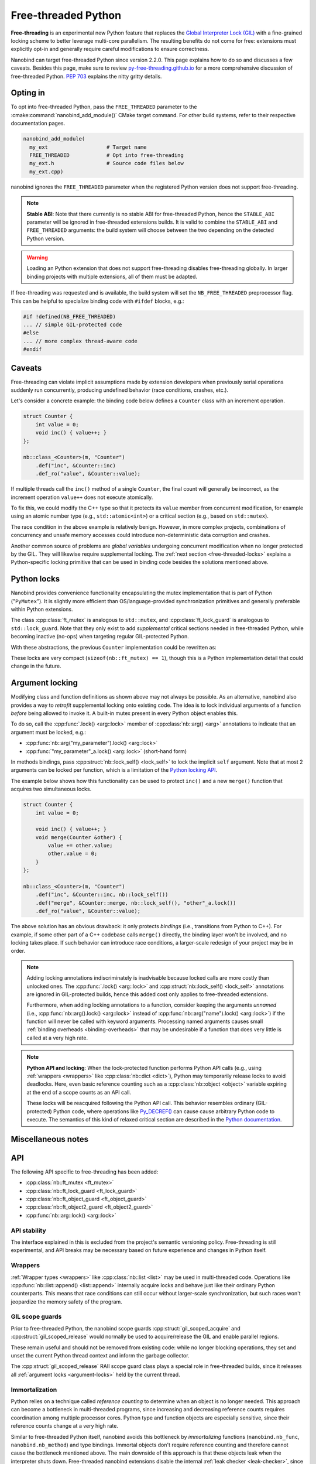.. _free-threaded:

.. cpp:namespace:: nanobind

Free-threaded Python
====================

**Free-threading** is an experimental new Python feature that replaces the
`Global Interpreter Lock (GIL)
<https://en.wikipedia.org/wiki/Global_interpreter_lock>`__ with a fine-grained
locking scheme to better leverage multi-core parallelism. The resulting
benefits do not come for free: extensions must explicitly opt-in and generally
require careful modifications to ensure correctness.

Nanobind can target free-threaded Python since version 2.2.0. This page
explains how to do so and discusses a few caveats. Besides this page, make sure
to review `py-free-threading.github.io <https://py-free-threading.github.io>`__
for a more comprehensive discussion of free-threaded Python. `PEP 703
<https://peps.python.org/pep-0703/>`__ explains the nitty gritty details.

Opting in
---------

To opt into free-threaded Python, pass the ``FREE_THREADED`` parameter to the
:cmake:command:`nanobind_add_module()` CMake target command. For other build
systems, refer to their respective documentation pages.

.. code-block:: cmake

      nanobind_add_module(
        my_ext                   # Target name
        FREE_THREADED            # Opt into free-threading
        my_ext.h                 # Source code files below
        my_ext.cpp)

nanobind ignores the ``FREE_THREADED`` parameter when the registered Python
version does not support free-threading.

.. note::

   **Stable ABI**: Note that there currently is no stable ABI for free-threaded
   Python, hence the ``STABLE_ABI`` parameter will be ignored in free-threaded
   extensions builds. It is valid to combine the ``STABLE_ABI`` and
   ``FREE_THREADED`` arguments: the build system will choose between the two
   depending on the detected Python version.

.. warning::

   Loading an Python extension that does not support free-threading disables
   free-threading globally. In larger binding projects with multiple
   extensions, all of them must be adapted.

If free-threading was requested and is available, the build system will set the
``NB_FREE_THREADED`` preprocessor flag. This can be helpful to specialize
binding code with ``#ifdef`` blocks, e.g.:

.. code-block:: cpp

   #if !defined(NB_FREE_THREADED)
   ... // simple GIL-protected code
   #else
   ... // more complex thread-aware code
   #endif

Caveats
-------

Free-threading can violate implicit assumptions made by extension developers
when previously serial operations suddenly run concurrently, producing
undefined behavior (race conditions, crashes, etc.).

Let's consider a concrete example: the binding code below defines a ``Counter``
class with an increment operation.

.. code-block:: cpp

   struct Counter {
       int value = 0;
       void inc() { value++; }
   };

   nb::class_<Counter>(m, "Counter")
       .def("inc", &Counter::inc)
       .def_ro("value", &Counter::value);


If multiple threads call the ``inc()`` method of a single ``Counter``, the
final count will generally be incorrect, as the increment operation ``value++``
does not execute atomically.

To fix this, we could modify the C++ type so that it protects its ``value``
member from concurrent modification, for example using an atomic number type
(e.g., ``std::atomic<int>``) or a critical section (e.g., based on
``std::mutex``).

The race condition in the above example is relatively benign. However,
in more complex projects, combinations of concurrency and unsafe memory
accesses could introduce non-deterministic data corruption and crashes.

Another common source of problems are *global variables* undergoing concurrent
modification when no longer protected by the GIL. They will likewise require
supplemental locking. The :ref:`next section <free-threaded-locks>` explains a
Python-specific locking primitive that can be used in binding code besides
the solutions mentioned above.

.. _free-threaded-locks:

Python locks
------------

Nanobind provides convenience functionality encapsulating the mutex
implementation that is part of Python ("``PyMutex``"). It is slightly more
efficient than OS/language-provided synchronization primitives and generally
preferable within Python extensions.

The class :cpp:class:`ft_mutex` is analogous to ``std::mutex``, and
:cpp:class:`ft_lock_guard` is analogous to ``std::lock_guard``. Note that they
only exist to add *supplemental* critical sections needed in free-threaded
Python, while becoming inactive (no-ops) when targeting regular GIL-protected
Python.

With these abstractions, the previous ``Counter`` implementation could be
rewritten as:

.. code-block:: cpp
   :emphasize-lines: 3,6

   struct Counter {
       int value = 0;
       nb::ft_mutex mutex;

       void inc() {
           nb::ft_lock_guard guard(mutex);
           value++;
       }
   };

These locks are very compact (``sizeof(nb::ft_mutex) == 1``), though this is a
Python implementation detail that could change in the future.

.. _argument-locks:

Argument locking
----------------

Modifying class and function definitions as shown above may not always be
possible. As an alternative, nanobind also provides a way to *retrofit*
supplemental locking onto existing code. The idea is to lock individual
arguments of a function *before* being allowed to invoke it. A built-in mutex
present in every Python object enables this.

To do so, call the :cpp:func:`.lock() <arg::lock>` member of
:cpp:class:`nb::arg() <arg>` annotations to indicate that an
argument must be locked, e.g.:

- :cpp:func:`nb::arg("my_parameter").lock() <arg::lock>`
- :cpp:func:`"my_parameter"_a.lock() <arg::lock>` (short-hand form)

In methods bindings, pass :cpp:struct:`nb::lock_self() <lock_self>` to lock
the implicit ``self`` argument. Note that at most 2 arguments can be
locked per function, which is a limitation of the `Python locking API
<https://docs.python.org/3.13/c-api/init.html#c.Py_BEGIN_CRITICAL_SECTION2>`__.

The example below shows how this functionality can be used to protect ``inc()``
and a new ``merge()`` function that acquires two simultaneous locks.

.. code-block:: cpp

   struct Counter {
       int value = 0;

       void inc() { value++; }
       void merge(Counter &other) {
           value += other.value;
           other.value = 0;
       }
   };

   nb::class_<Counter>(m, "Counter")
       .def("inc", &Counter::inc, nb::lock_self())
       .def("merge", &Counter::merge, nb::lock_self(), "other"_a.lock())
       .def_ro("value", &Counter::value);

The above solution has an obvious drawback: it only protects *bindings* (i.e.,
transitions from Python to C++). For example, if some other part of a C++
codebase calls ``merge()`` directly, the binding layer won't be involved, and
no locking takes place. If such behavior can introduce race conditions, a
larger-scale redesign of your project may be in order.

.. note::

   Adding locking annotations indiscriminately is inadvisable because locked
   calls are more costly than unlocked ones. The :cpp:func:`.lock()
   <arg::lock>` and :cpp:struct:`nb::lock_self() <lock_self>` annotations are
   ignored in GIL-protected builds, hence this added cost only applies to
   free-threaded extensions.

   Furthermore, when adding locking annotations to a function, consider keeping
   the arguments *unnamed* (i.e., :cpp:func:`nb::arg().lock() <arg::lock>`
   instead of :cpp:func:`nb::arg("name").lock() <arg::lock>`) if the function
   will never be called with keyword arguments. Processing named arguments
   causes small :ref:`binding overheads <binding-overheads>` that may be
   undesirable if a function that does very little is called at a very high
   rate.

.. note::

   **Python API and locking**: When the lock-protected function performs Python
   API calls (e.g., using :ref:`wrappers <wrappers>` like :cpp:class:`nb::dict
   <dict>`), Python may temporarily release locks to avoid deadlocks. Here,
   even basic reference counting such as a :cpp:class:`nb::object
   <object>` variable expiring at the end of a scope counts as an API call.

   These locks will be reacquired following the Python API call. This behavior
   resembles ordinary (GIL-protected) Python code, where operations like
   `Py_DECREF()
   <https://docs.python.org/3/c-api/refcounting.html#c.Py_DECREF>`__ can cause
   cause arbitrary Python code to execute. The semantics of this kind of
   relaxed critical section are described in the `Python documentation
   <https://docs.python.org/3.13/c-api/init.html#python-critical-section-api>`__.

Miscellaneous notes
-------------------

API
---

The following API specific to free-threading has been added:

- :cpp:class:`nb::ft_mutex <ft_mutex>`
- :cpp:class:`nb::ft_lock_guard <ft_lock_guard>`
- :cpp:class:`nb::ft_object_guard <ft_object_guard>`
- :cpp:class:`nb::ft_object2_guard <ft_object2_guard>`
- :cpp:func:`nb::arg::lock() <arg::lock>`

API stability
_____________

The interface explained in this is excluded from the project's semantic
versioning policy. Free-threading is still experimental, and API breaks may be
necessary based on future experience and changes in Python itself.

Wrappers
________

:ref:`Wrapper types <wrappers>` like :cpp:class:`nb::list <list>` may be used
in multi-threaded code. Operations like :cpp:func:`nb::list::append()
<list::append>` internally acquire locks and behave just like their ordinary
Python counterparts. This means that race conditions can still occur without
larger-scale synchronization, but such races won't jeopardize the memory safety
of the program.

GIL scope guards
________________

Prior to free-threaded Python, the nanobind scope guards
:cpp:struct:`gil_scoped_acquire` and :cpp:struct:`gil_scoped_release` would
normally be used to acquire/release the GIL and enable parallel regions.

These remain useful and should not be removed from existing code: while no
longer blocking operations, they set and unset the current Python thread
context and inform the garbage collector.

The :cpp:struct:`gil_scoped_release` RAII scope guard class plays a special
role in free-threaded builds, since it releases all :ref:`argument locks
<argument-locks>` held by the current thread.

Immortalization
_______________

Python relies on a technique called *reference counting* to determine when an
object is no longer needed. This approach can become a bottleneck in
multi-threaded programs, since increasing and decreasing reference counts
requires coordination among multiple processor cores. Python type and function
objects are especially sensitive, since their reference counts change at a very
high rate.

Similar to free-threaded Python itself,  nanobind avoids this bottleneck by
*immortalizing* functions (``nanobind.nb_func``, ``nanobind.nb_method``) and
type bindings. Immortal objects don't require reference counting and therefore
cannot cause the bottleneck mentioned above. The main downside of this approach
is that these objects leak when the interpreter shuts down. Free-threaded
nanobind extensions disable the internal :ref:`leak checker <leak-checker>`,
since it would produce many warning messages caused by immortal objects.

Internal data structures
________________________

Nanobind maintains various internal data structures that store information
about instances and function/type bindings. These data structures also play an
important role to exchange type/instance data in larger projects that are split
across several independent extension modules.

The layout of these data structures differs between ordinary and free-threaded
extensions, therefore nanobind isolates them from each other by assigning a
different ABI version tag. This means that multi-module projects will need
to consistently compile either free-threaded or non-free-threaded modules.

Free-threaded nanobind uses thread-local and sharded data structures to avoid
lock and atomic contention on the internal data structures, which would
otherwise become a bottleneck in multi-threaded Python programs.

Thread sanitizers
_________________

The `thread sanitizer
<https://github.com/google/sanitizers/wiki/ThreadSanitizerCppManual>`__ (TSAN)
offers an effective way of tracking down undefined behavior in multithreaded
application.

To use TSAN with nanonbind extensions, you *must* also create a custom Python
build that has TSAN enabled. This is because nanobind internally builds on
Python locks. If the implementation of the locks is not instrumented by TSAN,
the tool will detect a large volume of false positives.

To make a TSAN-instrumented Python build, download a Python source release and
to pass the following options to its ``configure`` script:

.. code-block:: bash

   $ ./configure --disable-gil --with-thread-sanitizer <.. other options ..>
